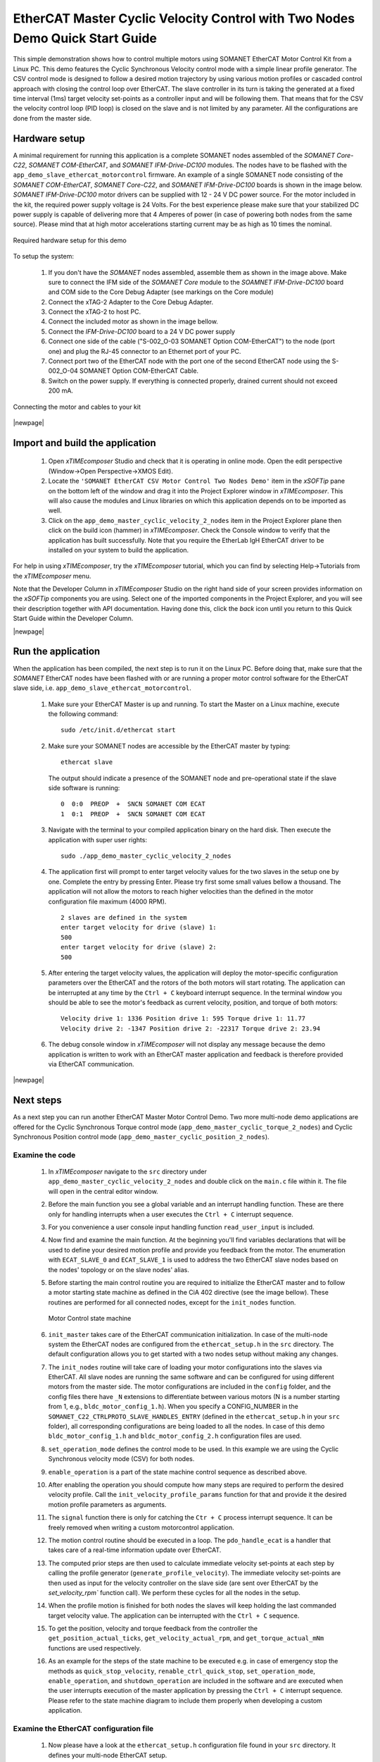 .. _EtherCAT_Master_Cyclic_Velocity_Control_with_Two_Nodes_Demo_Quickstart:

EtherCAT Master Cyclic Velocity Control with Two Nodes Demo Quick Start Guide
=============================================================================

This simple demonstration shows how to control multiple motors using SOMANET EtherCAT Motor Control Kit from a Linux PC. This demo features the Cyclic Synchronous Velocity control mode with a simple linear profile generator. The CSV control mode is designed to follow a desired motion trajectory by using various motion profiles or cascaded control approach with closing the control loop over EtherCAT. The slave controller in its turn is taking the generated at a fixed time interval (1ms) target velocity set-points as a controller input and will be following them. That means that for the CSV the velocity control loop (PID loop) is closed on the slave and is not limited by any parameter. All the configurations are done from the master side.

.. cssclass:: github

  `See Application on Public Repository <https://github.com/synapticon/sc_sncn_ethercat_drive/tree/master/examples/examples/app_demo_master_cyclic_velocity_2_nodes/>`_

Hardware setup
++++++++++++++

A minimal requirement for running this application is a complete SOMANET nodes assembled of the *SOMANET Core-C22*, *SOMANET COM-EtherCAT*, and *SOMANET IFM-Drive-DC100* modules. The nodes have to be flashed with the ``app_demo_slave_ethercat_motorcontrol`` firmware. An example of a single SOMANET node consisting of the *SOMANET COM-EtherCAT*, *SOMANET Core-C22*, and *SOMANET IFM-Drive-DC100* boards is shown in the image below. *SOMANET IFM-Drive-DC100* motor drivers can be supplied with 12 - 24 V DC power source. For the motor included in the kit, the required power supply voltage is 24 Volts. For the best experience please make sure that your stabilized DC power supply is capable of delivering more that 4 Amperes of power (in case of powering both nodes from the same source). Please mind that at high motor accelerations starting current may be as high as 10 times the nominal.     

.. figure:: images/assembly_p6.jpg
   :align: center

   Required hardware setup for this demo

To setup the system:

   #. If you don't have the *SOMANET* nodes assembled, assemble them as shown in the image above. Make sure to connect the IFM side of the *SOMANET Core* module to the *SOAMNET IFM-Drive-DC100* board and COM side to the Core Debug Adapter (see markings on the Core module)
   #. Connect the xTAG-2 Adapter to the Core Debug Adapter.
   #. Connect the xTAG-2 to host PC. 
   #. Connect the included motor as shown in the image bellow.
   #. Connect the *IFM-Drive-DC100* board to a 24 V DC power supply
   #. Connect one side of the cable ("S-002_O-03 SOMANET Option COM-EtherCAT") to the node (port one) and plug the RJ-45 connector to an Ethernet port of your PC.
   #. Connect port two of the EtherCAT node with the port one of the second EtherCAT node using the S-002_O-04 SOMANET Option COM-EtherCAT Cable.
   #. Switch on the power supply. If everything is connected properly, drained current should not exceed 200 mA. 

.. figure:: images/EtherCAT_two_nodes.jpg
   :align: center

   Connecting the motor and cables to your kit

|newpage|

Import and build the application
++++++++++++++++++++++++++++++++

   #. Open *xTIMEcomposer* Studio and check that it is operating in online mode. Open the edit perspective (Window->Open Perspective->XMOS Edit).
   #. Locate the ``'SOMANET EtherCAT CSV Motor Control Two Nodes Demo'`` item in the *xSOFTip* pane on the bottom left of the window and drag it into the Project Explorer window in *xTIMEcomposer*. This will also cause the modules and Linux libraries on which this application depends on to be imported as well. 
   #. Click on the ``app_demo_master_cyclic_velocity_2_nodes`` item in the Project Explorer plane then click on the build icon (hammer) in *xTIMEcomposer*. Check the Console window to verify that the application has built successfully. Note that you require the EtherLab IgH EtherCAT driver to be installed on your system to build the application.

For help in using *xTIMEcomposer*, try the *xTIMEcomposer* tutorial, which you can find by selecting Help->Tutorials from the *xTIMEcomposer* menu.

Note that the Developer Column in *xTIMEcomposer* Studio on the right hand side of your screen provides information on the *xSOFTip* components you are using. Select one of the imported components in the Project Explorer, and you will see their description together with API documentation. Having done this, click the `back` icon until you return to this Quick Start Guide within the Developer Column.

|newpage|

Run the application
+++++++++++++++++++

When the application has been compiled, the next step is to run it on the Linux PC. Before doing that, make sure that the *SOMANET* EtherCAT nodes have been flashed with or are running a proper motor control software for the EtherCAT slave side, i.e. ``app_demo_slave_ethercat_motorcontrol``.  

   #. Make sure your EtherCAT Master is up and running. To start the Master on a Linux machine, execute the following command: ::

       sudo /etc/init.d/ethercat start

   #. Make sure your SOMANET nodes are accessible by the EtherCAT master by typing: ::

        ethercat slave 

      The output should indicate a presence of the SOMANET node and pre-operational state if the slave side software is running: ::

        0  0:0  PREOP  +  SNCN SOMANET COM ECAT
        1  0:1  PREOP  +  SNCN SOMANET COM ECAT

   #. Navigate with the terminal to your compiled application binary on the hard disk. Then execute the application with super user rights: ::

       sudo ./app_demo_master_cyclic_velocity_2_nodes 

   #. The application first will prompt to enter target velocity values for the two slaves in the setup one by one. Complete the entry by pressing Enter. Please try first some small values bellow a thousand. The application will not allow the motors to reach higher velocities than the defined in the motor configuration file maximum (4000 RPM). ::
       
       2 slaves are defined in the system
       enter target velocity for drive (slave) 1: 
       500
       enter target velocity for drive (slave) 2: 
       500

   #. After entering the target velocity values, the application will deploy the motor-specific configuration parameters over the EtherCAT and the rotors of the both motors will start rotating. The application can be interrupted at any time by the ``Ctrl + C`` keyboard interrupt sequence. In the terminal window you should be able to see the motor's feedback as current velocity, position, and torque of both motors: ::

       Velocity drive 1: 1336 Position drive 1: 595 Torque drive 1: 11.77
       Velocity drive 2: -1347 Position drive 2: -22317 Torque drive 2: 23.94

   #. The debug console window in *xTIMEcomposer* will not display any message because the demo application is written to work with an EtherCAT master application and feedback is therefore provided via EtherCAT communication.

|newpage|

Next steps
++++++++++

As a next step you can run another EtherCAT Master Motor Control Demo. Two more multi-node demo applications are offered for the Cyclic Synchronous Torque control mode (``app_demo_master_cyclic_torque_2_nodes``) and Cyclic Synchronous Position control mode (``app_demo_master_cyclic_position_2_nodes``).

Examine the code
................

   #. In *xTIMEcomposer* navigate to the ``src`` directory under ``app_demo_master_cyclic_velocity_2_nodes`` and double click on the ``main.c`` file within it. The file will open in the central editor window.

   #. Before the main function you see a global variable and an interrupt handling function. These are there only for handling interrupts when a user executes the ``Ctrl + C`` interrupt sequence. 

   #. For you convenience a user console input handling function ``read_user_input`` is included. 

   #. Now find and examine the main function. At the beginning you'll find variables declarations that will be used to define your desired motion profile and provide you feedback from the motor. The enumeration with ``ECAT_SLAVE_0`` and ``ECAT_SLAVE_1`` is used to address the two EtherCAT slave nodes based on the nodes' topology or on the slave nodes' alias.

   #. Before starting the main control routine you are required to initialize the EtherCAT master and to follow a motor starting state machine as defined in the CiA 402 directive (see the image bellow). These routines are performed for all connected nodes, except for the ``init_nodes`` function.

      .. figure:: images/statemachine.png
         :width: 100%
         :align: center

         Motor Control state machine

   #. ``init_master`` takes care of the EtherCAT communication initialization. In case of the multi-node system the EtherCAT nodes are configured from the ``ethercat_setup.h`` in the ``src`` directory. The default configuration allows you to get started with a two nodes setup without making any changes.

   #. The ``init_nodes`` routine will take care of loading your motor configurations into the slaves via EtherCAT. All slave nodes are running the same software and can be configured for using different motors from the master side. The motor configurations are included in the ``config`` folder, and the config files there have ``_N`` extensions to differentiate between various motors (N is a number starting from 1, e.g., ``bldc_motor_config_1.h``). When you specify a CONFIG_NUMBER in the ``SOMANET_C22_CTRLPROTO_SLAVE_HANDLES_ENTRY`` (defined in the ``ethercat_setup.h`` in your ``src`` folder), all corresponding configurations are being loaded to all the nodes. In case of this demo ``bldc_motor_config_1.h`` and ``bldc_motor_config_2.h`` configuration files are used.

   #. ``set_operation_mode`` defines the control mode to be used. In this example we are using the Cyclic Synchronous velocity mode (CSV) for both nodes.

   #. ``enable_operation`` is a part of the state machine control sequence as described above.

   #. After enabling the operation you should compute how many steps are required to perform the desired velocity profile. Call the ``init_velocity_profile_params`` function for that and provide it the desired motion profile parameters as arguments. 

   #. The ``signal`` function there is only for catching the ``Ctr + C`` process interrupt sequence. It can be freely removed when writing a custom motorcontrol application. 

   #. The motion control routine should be executed in a loop. The ``pdo_handle_ecat`` is a handler that takes care of a real-time information update over EtherCAT.  

   #. The computed prior steps are then used to calculate immediate velocity set-points at each step by calling the profile generator (``generate_profile_velocity``).  The immediate velocity set-points are then used as input for the velocity controller on the slave side (are sent over EtherCAT by the `set_velocity_rpm`` function call). We perform these cycles for all the nodes in the setup.

   #. When the profile motion is finished for both nodes the slaves will keep holding the last commanded target velocity value. The application can be interrupted with the ``Ctrl + C`` sequence. 

   #. To get the position, velocity and torque feedback from the controller the ``get_position_actual_ticks``, ``get_velocity_actual_rpm``, and ``get_torque_actual_mNm`` functions are used respectively.

   #. As an example for the steps of the state machine to be executed e.g. in case of emergency stop the methods as ``quick_stop_velocity``, ``renable_ctrl_quick_stop``, ``set_operation_mode``, ``enable_operation``, and ``shutdown_operation`` are included in the software and are executed when the user interrupts execution of the master application by pressing the ``Ctrl + C`` interrupt sequence. Please refer to the state machine diagram to include them properly when developing a custom application.

Examine the EtherCAT configuration file
.......................................

   #. Now please have a look at the ``ethercat_setup.h`` configuration file found in your ``src`` directory. It defines your multi-node EtherCAT setup.

   #. Define ``TOTAL_NUM_OF_SLAVES`` is used to tell the application how many slave nodes are included into your multi-slave setup. In this demo application we have two nodes.

   #. Two data structures have to be extended to enable multi-nodes data exchange. The ``ctrlproto_slv_handle`` structure has three paramters like ``ALIAS``, ``POSITION``, and ``CONFIG_NUMBER`` commented above. The alias and position parameters depend on your nodes topology, when the configuration number is your motor configuration file. In our case we have two motors with two configuration files ``bldc_motor_config_1.h`` and ``bldc_motor_config_2.h``. If the motor is the same, you can leave the same configuration number in both entries.

   #. The ``ec_pdo_entry_reg_t`` structure handles the domain entries for the PDOs. Again the alias and position parameters depend on your nodes topology, when the ``ARRAY POSITION`` entry defines the array position inside the ``slv_handles[]`` array and should be unique for each entry. 


